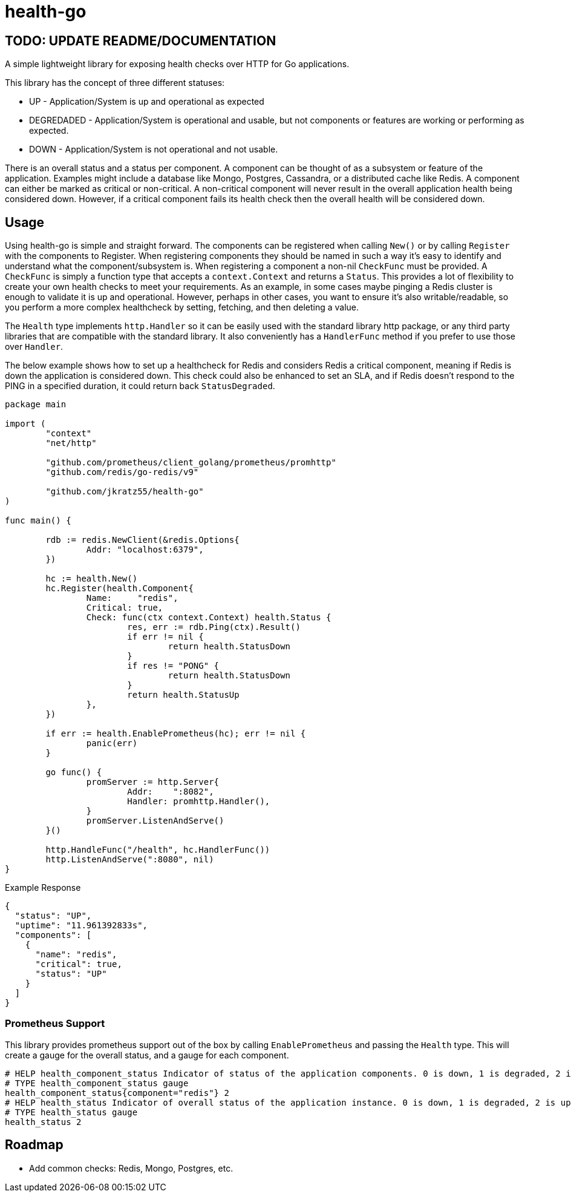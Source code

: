 = health-go

== TODO: UPDATE README/DOCUMENTATION

A simple lightweight library for exposing health checks over HTTP for Go applications.

This library has the concept of three different statuses:

* UP - Application/System is up and operational as expected
* DEGREDADED - Application/System is operational and usable, but not components or features are working or performing as expected.
* DOWN - Application/System is not operational and not usable.

There is an overall status and a status per component. A component can be thought of as a subsystem or feature of the application. Examples might include a database like Mongo, Postgres, Cassandra, or a distributed cache like Redis. A component can either be marked as critical or non-critical. A non-critical component will never result in the overall application health being considered down. However, if a critical component fails its health check then the overall health will be considered down.

== Usage

Using health-go is simple and straight forward. The components can be registered when calling `New()` or by calling `Register` with the components to Register. When registering components they should be named in such a way it's easy to identify and understand what the component/subsystem is. When registering a component a non-nil `CheckFunc` must be provided. A `CheckFunc` is simply a function type that accepts a `context.Context` and returns a `Status`. This provides a lot of flexibility to create your own health checks to meet your requirements. As an example, in some cases maybe pinging a Redis cluster is enough to validate it is up and operational. However, perhaps in other cases, you want to ensure it's also writable/readable, so you perform a more complex healthcheck by setting, fetching, and then deleting a value.

The `Health` type implements `http.Handler` so it can be easily used with the standard library http package, or any third party libraries that are compatible with the standard library. It also conveniently has a `HandlerFunc` method if you prefer to use those over `Handler`.

The below example shows how to set up a healthcheck for Redis and considers Redis a critical component, meaning if Redis is down the application is considered down. This check could also be enhanced to set an SLA, and if Redis doesn't respond to the PING in a specified duration, it could return back `StatusDegraded`.

[source,go]
----
package main

import (
	"context"
	"net/http"

	"github.com/prometheus/client_golang/prometheus/promhttp"
	"github.com/redis/go-redis/v9"

	"github.com/jkratz55/health-go"
)

func main() {

	rdb := redis.NewClient(&redis.Options{
		Addr: "localhost:6379",
	})

	hc := health.New()
	hc.Register(health.Component{
		Name:     "redis",
		Critical: true,
		Check: func(ctx context.Context) health.Status {
			res, err := rdb.Ping(ctx).Result()
			if err != nil {
				return health.StatusDown
			}
			if res != "PONG" {
				return health.StatusDown
			}
			return health.StatusUp
		},
	})

	if err := health.EnablePrometheus(hc); err != nil {
		panic(err)
	}

	go func() {
		promServer := http.Server{
			Addr:    ":8082",
			Handler: promhttp.Handler(),
		}
		promServer.ListenAndServe()
	}()

	http.HandleFunc("/health", hc.HandlerFunc())
	http.ListenAndServe(":8080", nil)
}

----

Example Response

[source,json]
----
{
  "status": "UP",
  "uptime": "11.961392833s",
  "components": [
    {
      "name": "redis",
      "critical": true,
      "status": "UP"
    }
  ]
}
----

=== Prometheus Support

This library provides prometheus support out of the box by calling `EnablePrometheus` and passing the `Health` type. This will create a gauge for the overall status, and a gauge for each component.

[source,text]
----
# HELP health_component_status Indicator of status of the application components. 0 is down, 1 is degraded, 2 is up.
# TYPE health_component_status gauge
health_component_status{component="redis"} 2
# HELP health_status Indicator of overall status of the application instance. 0 is down, 1 is degraded, 2 is up.
# TYPE health_status gauge
health_status 2
----

== Roadmap

* Add common checks: Redis, Mongo, Postgres, etc.